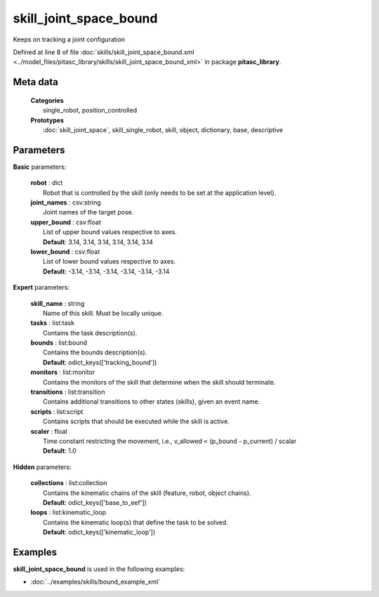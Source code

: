 =======================
skill_joint_space_bound
=======================

Keeps on tracking a joint configuration

Defined at line 8 of file :doc:`skills/skill_joint_space_bound.xml <../model_files/pitasc_library/skills/skill_joint_space_bound_xml>` in package **pitasc_library**.

Meta data
=========

  | **Categories**
  |   single_robot, position_controlled

  | **Prototypes**
  |   :doc:`skill_joint_space`, skill_single_robot, skill, object, dictionary, base, descriptive

Parameters
==========

**Basic** parameters:

  | **robot** : dict
  |  Robot that is controlled by the skill (only needs to be set at the application level).

  | **joint_names** : csv:string
  |  Joint names of the target pose.

  | **upper_bound** : csv:float
  |  List of upper bound values respective to axes.
  |  **Default**: 3.14, 3.14, 3.14, 3.14, 3.14, 3.14

  | **lower_bound** : csv:float
  |  List of lower bound values respective to axes.
  |  **Default**: -3.14, -3.14, -3.14, -3.14, -3.14, -3.14

**Expert** parameters:

  | **skill_name** : string
  |  Name of this skill. Must be locally unique.

  | **tasks** : list:task
  |  Contains the task description(s).

  | **bounds** : list:bound
  |  Contains the bounds description(s).
  |  **Default**: odict_keys(['tracking_bound'])

  | **monitors** : list:monitor
  |  Contains the monitors of the skill that determine when the skill should terminate.

  | **transitions** : list:transition
  |  Contains additional transitions to other states (skills), given an event name.

  | **scripts** : list:script
  |  Contains scripts that should be executed while the skill is active.

  | **scaler** : float
  |  Time constant restricting the movement, i.e.,  v_allowed <  (p_bound - p_current) / scalar
  |  **Default**: 1.0

**Hidden** parameters:

  | **collections** : list:collection
  |  Contains the kinematic chains of the skill (feature, robot, object chains).
  |  **Default**: odict_keys(['base_to_eef'])

  | **loops** : list:kinematic_loop
  |  Contains the kinematic loop(s) that define the task to be solved.
  |  **Default**: odict_keys(['kinematic_loop'])

Examples
========

**skill_joint_space_bound** is used in the following examples:

* :doc:`../examples/skills/bound_example_xml`
